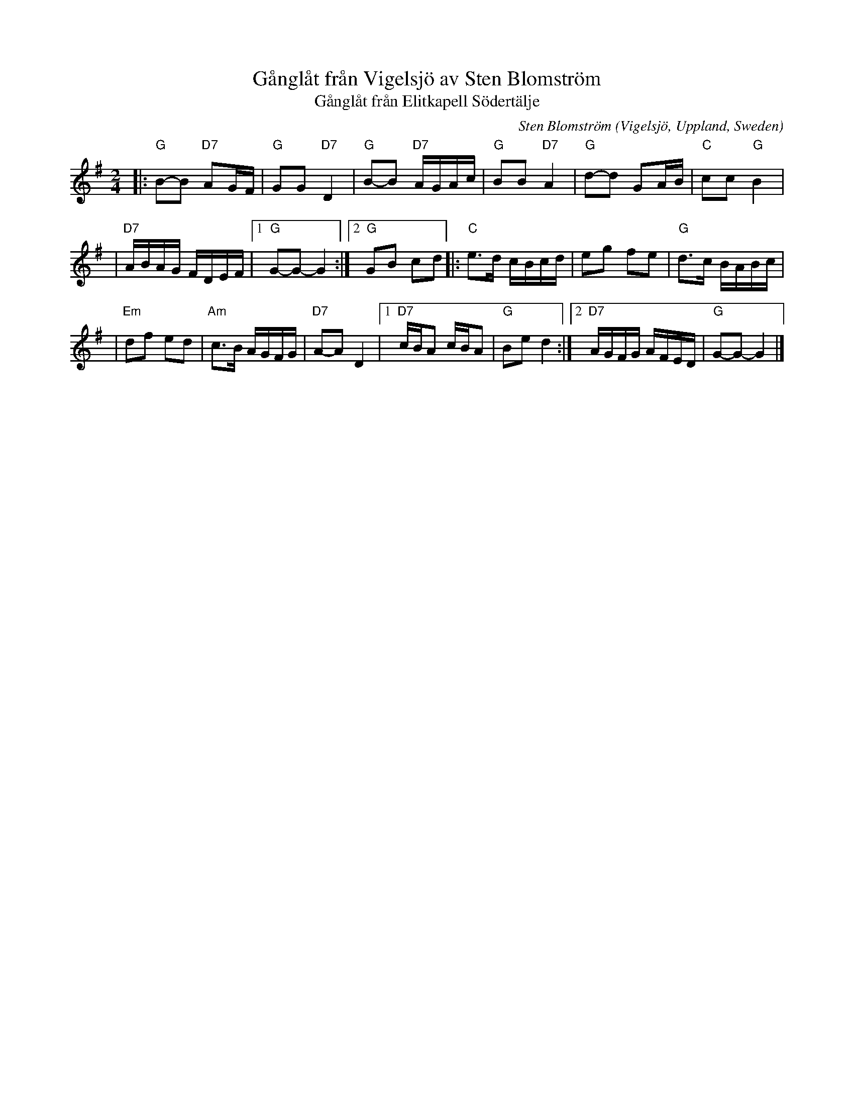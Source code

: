 X: 1
T: G\aangl\aat fr\aan Vigelsj\"o av Sten Blomstr\"om
C: Sten Blomstr\"om
O: Vigelsj\"o, Uppland, Sweden
T: G\aangl\aat fr\aan Elitkapell S\"odert\"alje
N: Learned from Bruce Sagan, Buffalo Gap, 1987
N: Learned from Mary Dart, May, 1985, Swannanoa, North Carolina
D: Norrtelje Elitkapells "Med pukor och trumpeter" 1981
N: http://www.svenfredriksson.com/norrtelje_elitkapell/norrtelje_elitkapell.htm
Z: John Chambers <jc@trillian.mit.edu>
M: 2/4
L: 1/16
K: G
|: "G"B2-B2 "D7"A2GF | "G"G2G2 "D7"D4 \
| "G"B2-B2 "D7"AGAc | "G"B2B2 "D7"A4 \
| "G"d2-d2 G2AB | "C"c2c2 "G"B4 |
| "D7"ABAG FDEF |1 "G"G2-G2- G4 \
:|2 "G"G2B2 c2d2 |: "C"e3d cBcd \
| e2g2 f2e2 | "G"d3c BABc |
| "Em"d2f2 e2d2 | "Am"c3B AGFG \
| "D7"A2-A2 D4 |1 "D7"cBA2 cBA2 \
| "G"B2e2 d4 :|2 "D7"AGFG AFED | "G"G2-G2- G4 |]
